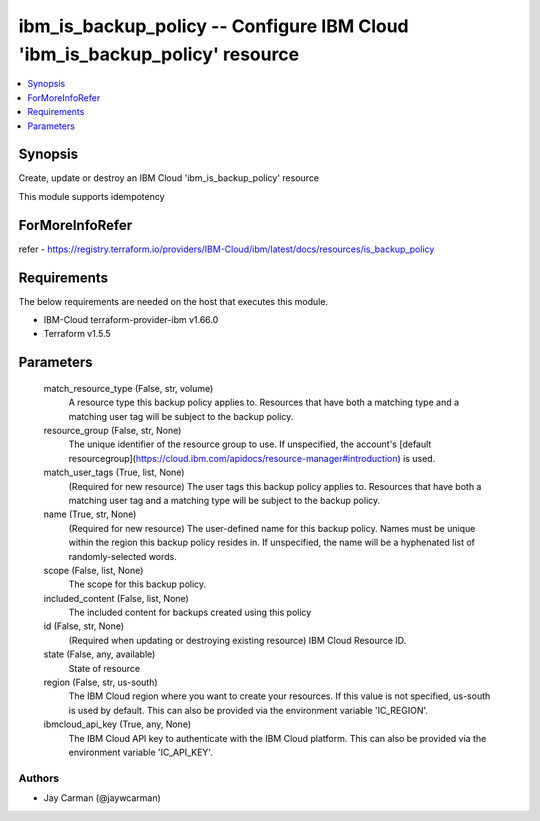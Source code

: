 
ibm_is_backup_policy -- Configure IBM Cloud 'ibm_is_backup_policy' resource
===========================================================================

.. contents::
   :local:
   :depth: 1


Synopsis
--------

Create, update or destroy an IBM Cloud 'ibm_is_backup_policy' resource

This module supports idempotency


ForMoreInfoRefer
----------------
refer - https://registry.terraform.io/providers/IBM-Cloud/ibm/latest/docs/resources/is_backup_policy

Requirements
------------
The below requirements are needed on the host that executes this module.

- IBM-Cloud terraform-provider-ibm v1.66.0
- Terraform v1.5.5



Parameters
----------

  match_resource_type (False, str, volume)
    A resource type this backup policy applies to. Resources that have both a matching type and a matching user tag will be subject to the backup policy.


  resource_group (False, str, None)
    The unique identifier of the resource group to use. If unspecified, the account's [default resourcegroup](https://cloud.ibm.com/apidocs/resource-manager#introduction) is used.


  match_user_tags (True, list, None)
    (Required for new resource) The user tags this backup policy applies to. Resources that have both a matching user tag and a matching type will be subject to the backup policy.


  name (True, str, None)
    (Required for new resource) The user-defined name for this backup policy. Names must be unique within the region this backup policy resides in. If unspecified, the name will be a hyphenated list of randomly-selected words.


  scope (False, list, None)
    The scope for this backup policy.


  included_content (False, list, None)
    The included content for backups created using this policy


  id (False, str, None)
    (Required when updating or destroying existing resource) IBM Cloud Resource ID.


  state (False, any, available)
    State of resource


  region (False, str, us-south)
    The IBM Cloud region where you want to create your resources. If this value is not specified, us-south is used by default. This can also be provided via the environment variable 'IC_REGION'.


  ibmcloud_api_key (True, any, None)
    The IBM Cloud API key to authenticate with the IBM Cloud platform. This can also be provided via the environment variable 'IC_API_KEY'.













Authors
~~~~~~~

- Jay Carman (@jaywcarman)

